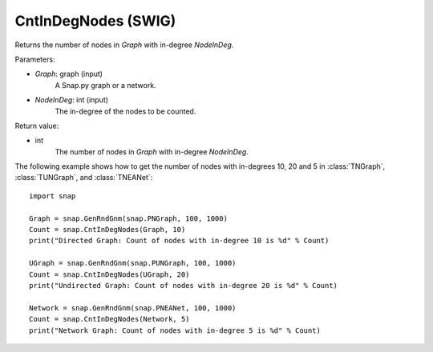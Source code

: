 CntInDegNodes (SWIG)
''''''''''''''''''''''''''

.. function:: CntInDegNodes(Graph, NodeInDeg)
   :noindex:

Returns the number of nodes in *Graph* with in-degree *NodeInDeg*.

Parameters:

- *Graph*: graph (input)
    A Snap.py graph or a network.

- *NodeInDeg*: int (input)
    The in-degree of the nodes to be counted.

Return value:

- int
    The number of nodes in *Graph* with in-degree *NodeInDeg*.


The following example shows how to get the number of nodes with in-degrees 10, 20 and 5 in
:class:`TNGraph`, :class:`TUNGraph`, and :class:`TNEANet`::
    
    import snap

    Graph = snap.GenRndGnm(snap.PNGraph, 100, 1000)
    Count = snap.CntInDegNodes(Graph, 10)
    print("Directed Graph: Count of nodes with in-degree 10 is %d" % Count)

    UGraph = snap.GenRndGnm(snap.PUNGraph, 100, 1000)
    Count = snap.CntInDegNodes(UGraph, 20)
    print("Undirected Graph: Count of nodes with in-degree 20 is %d" % Count)

    Network = snap.GenRndGnm(snap.PNEANet, 100, 1000)
    Count = snap.CntInDegNodes(Network, 5)
    print("Network Graph: Count of nodes with in-degree 5 is %d" % Count)
